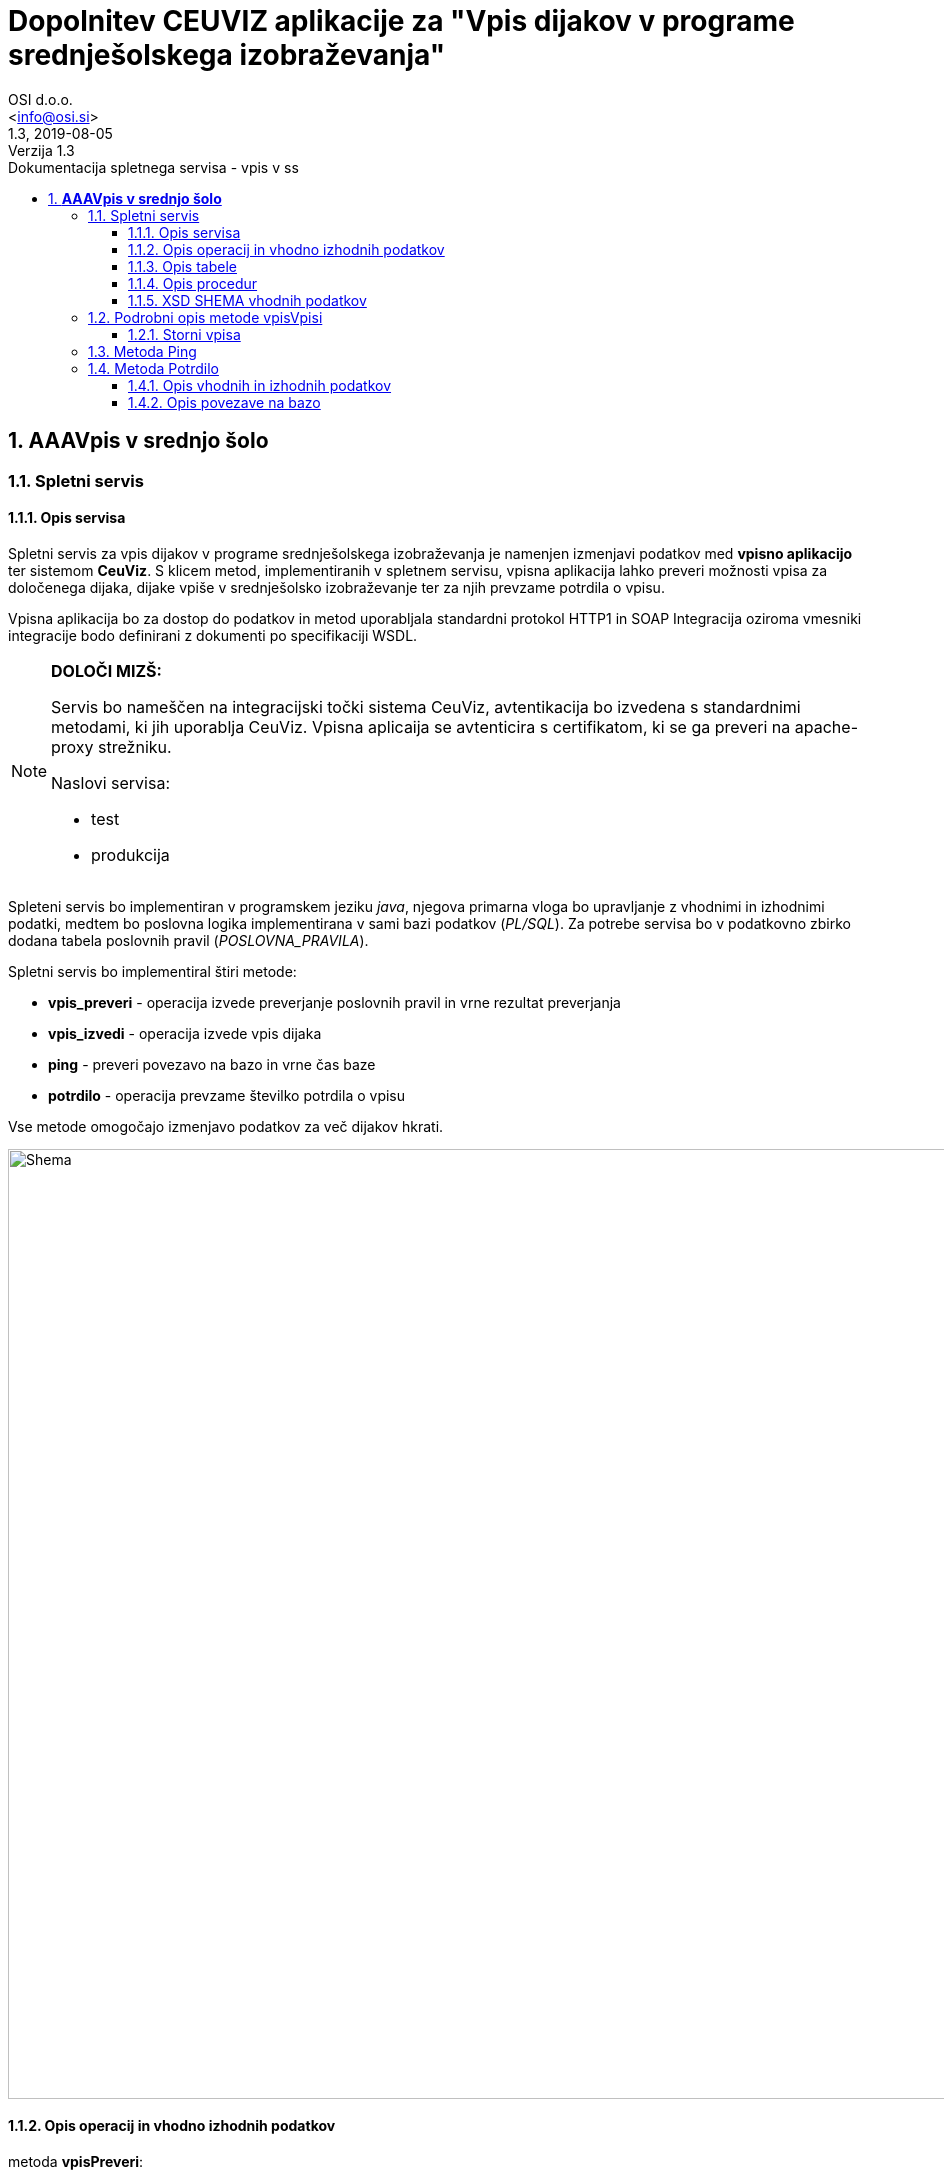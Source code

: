 = Dopolnitev CEUVIZ aplikacije za "Vpis dijakov v programe srednješolskega izobraževanja"
:author: OSI d.o.o.
:email: <info@osi.si>
:toc:
:imagesdir: ./
:homepage: https://asciidoctor.org
:revnumber: 1.3
:revdate: 2019-08-05
:revremark: Verzija 1.3
:version-label:
:chapter-label:
:sectnums:
:toc:
:toclevels: 5
:toc-title: Dokumentacija spletnega servisa - vpis v ss
:description: Centralna evidenca udeležencev v izobraževanju – Opis servisov za izmenjavo podatkov z Vpisno aplikacijo
:keywords: CEUVIZ, vpis, srednje šole, faza2, dokumentacija, vpisna aplikacija
:encoding: utf-8
:lang: si
:doctype: book
:document_type: Dokumentacija spletnega servisa - vpis v ss

== *AAAVpis v srednjo šolo*

=== Spletni servis ===

==== Opis servisa ====


Spletni servis za vpis dijakov v programe srednješolskega izobraževanja je namenjen izmenjavi podatkov med *vpisno aplikacijo* ter sistemom *CeuViz*.
S klicem metod, implementiranih v spletnem servisu, vpisna aplikacija lahko preveri možnosti vpisa za določenega dijaka, dijake vpiše v
srednješolsko izobraževanje ter za njih prevzame potrdila o vpisu.

Vpisna aplikacija bo za dostop do podatkov in metod uporabljala standardni protokol HTTP1 in SOAP
Integracija oziroma vmesniki integracije bodo definirani z dokumenti po specifikaciji WSDL.

[NOTE]
====
*DOLOČI MIZŠ:*

Servis bo nameščen na integracijski točki sistema CeuViz, avtentikacija bo izvedena s standardnimi metodami, ki jih uporablja CeuViz. Vpisna aplicaija se avtenticira s certifikatom, ki se ga preveri na apache-proxy strežniku.

Naslovi servisa:

 - test
 - produkcija
====

// slika

Spleteni servis bo implementiran v programskem jeziku _java_, njegova primarna vloga bo upravljanje z vhodnimi in izhodnimi podatki,
medtem bo poslovna logika implementirana v sami bazi podatkov (_PL/SQL_).
Za potrebe servisa bo v podatkovno zbirko dodana tabela poslovnih pravil (_POSLOVNA_PRAVILA_).

Spletni servis bo implementiral štiri metode:

- *vpis_preveri* - operacija izvede preverjanje poslovnih pravil in vrne rezultat preverjanja
- *vpis_izvedi* - operacija izvede vpis dijaka
- *ping* - preveri povezavo na bazo in vrne čas baze
- *potrdilo* - operacija prevzame številko potrdila o vpisu



Vse metode omogočajo izmenjavo podatkov za več dijakov hkrati.

image::./preveriVpisDiagram.png[Shema,950,align="center"]
//Skica sheme


==== Opis operacij in vhodno izhodnih podatkov ====


.metoda *vpisPreveri*:

(podan je samo en zapis, vhodni podatek predstavlja seznam zapisov tega tipa)
|===
| zapis_id | integer | identifikacijska številka zapisa v seznamu (zaporedna številka; identifikator, ki ga poda klicatelj)
| user_id | string | id uporabnika
| emso | string(13) | enotna matična številka dijaka
| solsko_leto_id | integer | šifra šolskega leta (2018/2019==23)
| zavod_id | string | šifra zavoda (17 -gimnazija Kranj)
| program_id | string | šifra programa
| letnik | string | letnik vpisa - podatek ni obvezen, privzeta vrednost = 1
| datum_od | datum | podatek ni obvezen, privzeta vrednost = 1.9. tekočega leta
| datum_do | datum | datum ni obvezen, privzeta vrednost = 31.8.
| izobrazevanje_nacin | integer | 0 => redni, 1 => ponavljalec, 2 => preusmerjenec, 3 => ponavlja s posebnimi pravicami , 5 => kandidat z odločbo CSD...
| izobrazevanje_oblika | integer | 0 => navadna, 1 => vzporedno, 2 => vajeništvo, 3 => izmenjava, 4 => ponavlja z izpiti, 5 => vzporedno ponavlja z izpiti, 6 => vajeništvo ponavlja z izpiti
|===

|===
|Izobraževanje način | |

|*vhod* | *izhod* | *kratice*
| 0  | redni | RED
| 1 | ponavlja | PON
| 3 | ponavlja, posebne pravice | PP
| 4 | podaljšan status | PS
| 5 | ponavlja z izpiti | PZI
|===

|===
|Izobraževanje oblika | |

|*vhod* | *izhod* | *kratice*
| 0 | |
| 1 | vzporedno | VZP
| 2 | vajenec | VAJ
| 4 | odločba CSD | CSD
| 5 | vzporedno, ponavlja z izpiti | VZP, PZI
| 6 | vajenec, ponavlja z izpiti | VAJ, PZI
|===

rezultat:

(podan je samo en zapis, vhodni podatek predstavlja seznam zapisov tega tipa)

|===
| zapis_id | integer | identifikacijska številka zapisa v seznamu
| emso | string(13) | enotna matična številka dijaka
| seznam_poslovnih_pravil | List<poslovno_pravilo> | Seznam kršenih poslovnih pravil
| napaka | integer | 1 -> procedura uspešno izvedena, 9 -> procedura ni uspešno izvedena
| napaka_opis | string | null - > če napake ni, drugače sporočilo napake (napake vhodnih podatkov, napaka baze ...)
|===

Poslovno_pravilo
|===
| sifra_pp | string | Šifra poslovnega pravila iz tabele (SSI1,GIM1, ...)
| text_pp | string | Obvestilo uporabniku ob proženju PP
| tip_pp | string | Tip poslovnega pravila -> Pogojno, restriktivno
|===


.metoda *vpisVpisi*:

(podan je samo en zapis, vhodni podatek predstavlja seznam zapisov tega tipa)
|===
| zapis_id | integer | identifikacijska številka zapisa v seznamu
| user_id | string | id uporabnika
| storno | integer | vrednost 0 = vpis, 1 - storno vpisa
| mimo_pravil | integer | vrednost 0 = regularno, 1 - mimo pravil
| emso | string(13) | enotna matična številka dijaka
| solsko_leto_id | integer | šifra šolskega leta (2018/2019==23)
| zavod_id | string | šifra zavoda (17 -gimnazija Kranj)
| program_id | string | šifra programa
| letnik | string | letnik vpisa - podatek ni obvezen, privzeta vrednost = 1
| datum_od | datum | podatek ni obvezen, privzeta vrednost = 1.9. tekočega leta
| datum_do | datum | datum ni obvezen, privzeta vrednost je 31.8.
| izobrazevanje_nacin | integer | 0 => redni, 1 => ponavljalec, 2 => preusmerjenec, 3 => ponavlja s posebnimi pravicami , 5 => kandidat z odločbo CSD...
| izobrazevanje_oblika | integer | 0 => navadna, 1 => vzporedno, 2 => vajeništvo, 3 => izmenjava, 4 => ponavlja z izpiti, 5 => vzporedno ponavlja z izpiti, 6 => vajeništvo ponavlja z izpiti ...
|===

_rezultat:_


(podan je samo en zapis, vhodni podatek predstavlja seznam zapisov tega tipa)

|===
| zapis_id | integer | identifikacijska številka zapisa v seznamu
| emso | string(13) | enotna matična številka dijaka
| seznam_poslovnih_pravil | List<poslovno_pravilo> | Seznam kršenih poslovnih pravil
| napaka | integer | 1 -> procedura uspešno izvedena, 9 -> procedura ni uspešno izvedena
| napaka_opis | string | null - > če napake ni, drugače sporočilo napake (napake vhodnih podatkov, napaka baze ...)
|===

_Poslovno_pravilo_
|===
| sifra_pp | string | Šifra poslovnega pravila iz tabele (SSI1,GIM1, ...)
| text_pp | string | Obvestilo uporabniku ob proženju PP
| tip_pp | string | Tip poslovnega pravila -> Pogojno, restriktivno
|===





==== Opis tabele ====

V bazo bomo dodali tabelo _POSLOVNA_PRAVILA_
V njej so podatki iz excel datoteke _"PRILOGA1 - Specifikacija nadgradnje - vpis dijakov SS.xlsx"_

```
TABLE "CEUVIZ"."POSLOVNA_PRAVILA"
   (	"SIFRA_PP" VARCHAR2(128 CHAR),
	"SKUPINA_PP" VARCHAR2(26 CHAR),
	"OPIS_PP" VARCHAR2(4000 CHAR),
	"LOGICNI_ZAPIS_PP" VARCHAR2(1024 CHAR),
	"TIP_PP" VARCHAR2(26 CHAR),
	"TEXT_PP" VARCHAR2(4000 CHAR),
	"OPOMBA" VARCHAR2(1024 CHAR),
	"CLEN_ZAKONA" VARCHAR2(26 CHAR)
   )
```


==== Opis procedur ====

V paketu _CEUVIZ_PROCEDURE2_ smo dodali dve metode:

- *vpisi_izob_vpisnaApp* - operacija izvede vpis dijaka
```
procedure vpisi_izob_vpisnaApp(
    p_user in varchar2,
    p_emso in out varchar2,
    p_sol_leto_id in number,
    p_zavod_id in VARCHAR2,
    p_program_id in VARCHAR2,
    p_letnik in varchar2,
    p_dat_od in varchar2,
    p_dat_do in varchar2,
    p_izb_nac in number,
    p_izb_obl in number,
    p_mimo_pravil in number,
    p_err out number,
    p_err_msg out VARCHAR2)
```
- *brisi_izob_vpisnaApp* - operacije izvede storno izobrazbe

```
procedure brisi_izob_vpisnaApp(
    p_user in varchar2,
    p_emso in varchar2,
    p_sol_leto_id in number,
    p_zavod_id in VARCHAR2,
    p_program_id in VARCHAR2,
    p_letnik in varchar2,
    p_dat_od in varchar2,
    p_dat_do in varchar2,
    p_izb_nac in number,
    p_izb_obl in number,
    p_err out number,
    p_err_msg out VARCHAR2)
```

_vpis_storno_ -> procedura preveri lastnika vpisa. Če je lastnik vpisa _vpisna aplikacija_ (če se je dijaka vpisalo preko vpisne aplikacije)
bo možno preko vpisne aplikacije vpis izbrisati.

___

V paket _CEUVIZ_BR_ smo dodali proceduro za preverjanje vpisa dijaka na srednješolsko izobrazbo.
Procedura _preveri_vpis_ je glavna procedura, ki uredi vhodne parametre, preveri nekaj skupnih pravil in kliče ostale
podprocedure za preverjanje kršitev. V odgovoru vrne seznam kršenih pravil v obliki niza.
V obliki niza pod parametrom _p_json_str_ vrne podatke, ki jih potrebujemo
da v _webServisu_ lepo oblikujemo besedila pravil.

Bolj podrobni opis in sheme podprocedur najdeve v dokumentaciji:
"*Tehnicna_dokumentacija_CEUVIZ_2_8.docx*"

```
PROCEDURE preveri_vpis (
     p_emso             IN VARCHAR2,
     p_solsko_leto_id   IN NUMBER,
     p_zavod_id         IN VARCHAR2, --17
     p_program_id       IN VARCHAR2, --2753
     p_letnik           IN VARCHAR2,
     p_dat_od           IN DATE,
     p_dat_do           IN DATE,
     p_izb_nac          IN NUMBER,
     p_izb_obl          IN NUMBER,
     p_st_pp            OUT NUMBER,
    -- p_rez              OUT ref_cursor,
     p_json_str         OUT CLOB,
     p_err              OUT NUMBER,
     p_err_msg          OUT VARCHAR2,
     p_string_pravil    OUT VARCHAR2
 )
```


Zgornje procedure bodo klicale procedure v paketu _CEUVIZ_BR_. Procedure v paketu _CEUVIZ_BR_ bodo skrbele za
poslovno logiko kršenih poslovnih pravil. Razdeljene bodo na več sklopov, in sicer na preverjanje pravil za vpis na srednjo šolo, gimnazijo, nižjo poklicno šolo ...



Opis, šifro in tip kršenega poslovnega pravila bomo dobili iz tabele.


==== XSD SHEMA vhodnih podatkov ====

Za operacijo: *_vpisPreveri_*
```xml
<Envelope xmlns="http://schemas.xmlsoap.org/soap/envelope/">
    <Body>
        <CeuvizVpisPreveriIN xmlns="urn:CeuvizVpisVSS">
            <!-- Optional -->
            <UDELEZENEC>
                <ZAPIS_ID>[int]</ZAPIS_ID>
                <USER_ID>[string]</USER_ID>
                <EMSO>[string]</EMSO>
                <SOLSKO_LETO_ID>[int]</SOLSKO_LETO_ID>
                <ZAVOD_ID>[string]</ZAVOD_ID>
                <PROGRAM_ID>[string]</PROGRAM_ID>
                <LETNIK>[string?]</LETNIK>
                <DATUM_OD>[date?]</DATUM_OD>
                <DATUM_DO>[date?]</DATUM_DO>
                <IZOBRAZEVANJE_NACIN>[int]</IZOBRAZEVANJE_NACIN>
                <IZOBRAZEVANJE_OBLIKA>[int]</IZOBRAZEVANJE_OBLIKA>
            </UDELEZENEC>
        </CeuvizVpisPreveriIN>
    </Body>
</Envelope>
```

za operacijo: *_vpisVpisi_*
```xml
<Envelope xmlns="http://schemas.xmlsoap.org/soap/envelope/">
    <Body>
        <CeuvizvpisVpisiIN xmlns="urn:CeuvizVpisVSS">
            <!-- Optional -->
            <UDELEZENEC2>
                <ZAPIS_ID>[int]</ZAPIS_ID>
                <USER_ID>[string]</USER_ID>
                <EMSO>[string]</EMSO>
                <SOLSKO_LETO_ID>[int]</SOLSKO_LETO_ID>
                <ZAVOD_ID>[string]</ZAVOD_ID>
                <PROGRAM_ID>[string]</PROGRAM_ID>
                <LETNIK>[string?]</LETNIK>
                <DATUM_OD>[date?]</DATUM_OD>
                <DATUM_DO>[date?]</DATUM_DO>
                <IZOBRAZEVANJE_NACIN>[int]</IZOBRAZEVANJE_NACIN>
                <IZOBRAZEVANJE_OBLIKA>[int]</IZOBRAZEVANJE_OBLIKA>
                <STORNO>[int]</STORNO>
                <MIMO_PRAVIL>[int]</MIMO_PRAVIL>
            </UDELEZENEC2>
        </CeuvizvpisVpisiIN>
    </Body>
</Envelope>
```

XS Shema iz WSDL-ja:
```XML
<xs:schema targetNamespace="urn:CeuvizVpisVSS" elementFormDefault="qualified">
<xs:element name="CeuvizVpisPreveriIN" type="tns:UDELEZENCIType"/>
<xs:complexType name="UDELEZENCIType">
<xs:sequence>
<xs:element name="UDELEZENEC" type="tns:UDELEZENECType" minOccurs="0" maxOccurs="unbounded"/>
</xs:sequence>
</xs:complexType>
<xs:complexType name="UDELEZENECType">
<xs:sequence>
<xs:element name="ZAPIS_ID" minOccurs="1" maxOccurs="1" type="xsd:int"/>
<xs:element name="EMSO" maxOccurs="1" minOccurs="1">
<xs:simpleType>
<xs:restriction base="xsd:string">
<xs:minLength value="13"/>
<xs:maxLength value="13"/>
</xs:restriction>
</xs:simpleType>
</xs:element>
<xs:element name="SOLSKO_LETO_ID" type="xsd:int" maxOccurs="1" minOccurs="1"/>
<xs:element name="ZAVOD_ID" type="xsd:string" maxOccurs="1" minOccurs="1"/>
<xs:element name="PROGRAM_ID" type="xsd:string" maxOccurs="1" minOccurs="1"/>
<xs:element name="LETNIK" type="xsd:string" minOccurs="0" maxOccurs="1"/>
<xs:element name="DATUM_OD" type="xsd:date" minOccurs="0" maxOccurs="1"/>
<xs:element name="DATUM_DO" type="xsd:date" minOccurs="0" maxOccurs="1"/>
<xs:element name="IZOBRAZEVANJE_NACIN" type="xsd:int"/>
<xs:element name="IZOBRAZEVANJE_OBLIKA" type="xsd:int"/>
</xs:sequence>
</xs:complexType>
<xs:element name="CeuvizVpisPreveriOUT" type="tns:REZULTATType"/>
<xs:complexType name="REZULTATType">
<xs:sequence>
<xs:element name="UDELEZENEC" type="tns:UDELEZENEC_REZULTATType" minOccurs="0" maxOccurs="unbounded"/>
</xs:sequence>
</xs:complexType>
<xs:complexType name="UDELEZENEC_REZULTATType">
<xs:sequence>
<xs:element name="ZAPIS_ID" type="xsd:int"/>
<xs:element name="EMSO" maxOccurs="1" minOccurs="1">
<xs:simpleType>
<xs:restriction base="xsd:string">
<xs:minLength value="13"/>
<xs:maxLength value="13"/>
</xs:restriction>
</xs:simpleType>
</xs:element>
<xs:element name="NAPAKA" type="xsd:int"/>
<xs:element name="NAPAKA_OPIS" type="xsd:string"/>
<xs:element name="SEZNAM_POSLOVNIH_PRAVIL" type="tns:SEZNAM_POSLOVNIH_PRAVILType" minOccurs="0" maxOccurs="unbounded"/>
</xs:sequence>
</xs:complexType>
<xs:complexType name="SEZNAM_POSLOVNIH_PRAVILType">
<xs:sequence>
<xs:element name="sifra_pp" type="xsd:string"/>
<xs:element name="text_pp" type="xsd:string"/>
<xs:element name="tip_pp" type="xsd:string"/>
</xs:sequence>
</xs:complexType>
<xs:element name="CeuvizvpisVpisiIN" type="tns:UDELEZENCI2Type"/>
<xs:complexType name="UDELEZENCI2Type">
<xs:sequence>
<xs:element name="UDELEZENEC2" type="tns:UDELEZENEC2Type" minOccurs="0" maxOccurs="unbounded"/>
</xs:sequence>
</xs:complexType>
<xs:complexType name="UDELEZENEC2Type">
<xs:sequence>
<xs:element name="ZAPIS_ID" type="xsd:int" maxOccurs="1"/>
<xs:element name="EMSO" maxOccurs="1" minOccurs="1">
<xs:simpleType>
<xs:restriction base="xsd:string">
<xs:minLength value="13"/>
<xs:maxLength value="13"/>
</xs:restriction>
</xs:simpleType>
</xs:element>
<xs:element name="SOLSKO_LETO_ID" type="xsd:int" maxOccurs="1"/>
<xs:element name="ZAVOD_ID" type="xsd:string" maxOccurs="1"/>
<xs:element name="PROGRAM_ID" type="xsd:string" maxOccurs="1"/>
<xs:element name="LETNIK" type="xsd:string" minOccurs="0" maxOccurs="1"/>
<xs:element name="DATUM_OD" type="xsd:date" minOccurs="0" maxOccurs="1"/>
<xs:element name="DATUM_DO" type="xsd:date" minOccurs="0" maxOccurs="1"/>
<xs:element name="IZOBRAZEVANJE_NACIN" type="xsd:int"/>
<xs:element name="IZOBRAZEVANJE_OBLIKA" type="xsd:int"/>
<xs:element name="STORNO" type="xsd:int"/>
<xs:element name="MIMO_PRAVIL" type="xsd:int"/>
</xs:sequence>
</xs:complexType>
</xs:schema>
```


=== Podrobni opis metode vpisVpisi ===

Vhodni podatki so:

```xml
<Envelope xmlns="http://schemas.xmlsoap.org/soap/envelope/">
    <Body>
        <CeuvizvpisVpisiIN xmlns="urn:CeuvizVpisVSS">
            <!-- Optional -->
            <UDELEZENEC2>
                <ZAPIS_ID>[int]</ZAPIS_ID>
                <USER_ID>[string]</USER_ID>
                <EMSO>[string]</EMSO>
                <SOLSKO_LETO_ID>[int]</SOLSKO_LETO_ID>
                <ZAVOD_ID>[string]</ZAVOD_ID>
                <PROGRAM_ID>[string]</PROGRAM_ID>
                <LETNIK>[string?]</LETNIK>
                <DATUM_OD>[date?]</DATUM_OD>
                <DATUM_DO>[date?]</DATUM_DO>
                <IZOBRAZEVANJE_NACIN>[int]</IZOBRAZEVANJE_NACIN>
                <IZOBRAZEVANJE_OBLIKA>[int]</IZOBRAZEVANJE_OBLIKA>
                <STORNO>[int]</STORNO>
                <MIMO_PRAVIL>[int]</MIMO_PRAVIL>
            </UDELEZENEC2>
        </CeuvizvpisVpisiIN>
    </Body>
</Envelope>
```

Procedure za vpis izobraževanja v bazi CEUVIZ je:

```java

 CEUVIZ_PROCEDURE.vpisi_izobrazevanje(" +
                                      ":p_user," +
                                       ":udel_id," +
                                       ":zavod_id," +
                                       ":zav_vpisan_od," +
                                       ":zav_vpisan_do," +
                                       ":program_id," +
                                       ":prg_vpisan_od," +
                                       ":prg_vpisan_do," +
                                       ":prg_datum_zakljucka," +
                                       ":prg_status_udel," +
                                       ":prg_zaklj_stopnja," +
                                       ":solsko_leto," +
                                       ":razred," +
                                       ":p_let_id," +
                                       ":oddelek," +
                                       ":let_vpisan_od," +
                                       ":let_vpisan_do," +
                                       ":nacin_izb," +
                                       ":oblika_izb," +
                                       ":povpr_ocena," +
                                       ":prvi_vpis," +
                                       ":stevilka_odlocbe," +
                                       ":p_kbs," +
                                       ":p_vpisna_st," +
                                       ":p_posebne_p,"+
                                       ":predmeti," +
                                       ":p_err," +
                                       ":p_err_msg" + ")

```
```
Opis vhodnih parametrov:

p_user --> uporabljen bo USER_ID ali pa enoličen USER_ID preko katerega bomo prepoznavali vpise iz vpisne aplikacije
udel_id --> bo potrebno dobiti na podlagi EMSO. V kolikor udeleženca ne bo v bazi CEUVIZ, user_id ne bo mogoče dobiti. (vrnemo napako ali osebo vpišemo v bazo - za vpis osebe bi verjetno potrebovali dodatne informacije)
zavod_id --> ZAVOD_ID
zav_vpisan_od --> ?
zav_vpisan_do --> ?
program_id --> PROGRAM_ID
prg_vpisan_od --> ?
prg_vpisan_do --> ?
prg_datum_zakljucka --> null - vpisna aplikacije verjetno ne bo vnašala datuma zaključka
prg_status_udel --> vedno 'DIJ'
prg_zaklj_stopnja --> ? (preveri, kaj je pri normalnem vpisu)
solsko_leto --> iz šifre bo treba pretvorit v string (24 -> '2018/2019')
razred --> iz letnik pretvoriti v razred [+8]
p_let_id --> id zapisa izobrazbe, *udel_izb_letnik*
oddelek --> null
let_vpisan_od --> '01.09.trenutno šolsko_leto'
let_vpisan_do --> '31.8. trenutno šolsko_leto'
nacin_izb --> IZOBRAZEVANJE_NACIN iz številke v string
oblika_izb --> IZOBRAZEVANJE_OBLIKA iz številke v string
povpr_ocena --> null
prvi_vpis --> samo pri odraslih
stevilka_odlocbe --> null
p_kbs --> null
p_vpisna_st --> null
p_posebne_p --> IZOBRAZEVANJE_NACIN
```

==== Storni vpisa ====

Izbris izobrazbe je mogoč tudi preko _webServisa_. Preko _webServisa_ je mogoče  brisati le tiste zapise
kateri so bili ustvarjeni preko _webServisa_. Za te potrebe se je razširilo tabelo _udel_iz_letnik_.
Dodalo se je stolpec *vpisna_app*.

Ob vpisu izobrazbe se vrednost parametra *vpisna_app* spremeni/zapiše na ena.
Dokler je vrednost parametra ena, je preko _webServisa_ dovoljena stornacija zapisa. V kolikor uporabnik ureja zapis v aplikaciji CEUVIZ
se vrednost parametra _vpisna_app_ spremeni in storno zapisa preko _vpisne_aplikacije_ ni več dovoljen. Procedura sproži napako.

image::./vpisVpisi.png[Shema,950,align="center"]



=== Metoda Ping ===

Metoda ping je namenjena preverjanu povezave na bazo. Ob kakaršnem koli vhodnem podatku dobimo točen čas iz baze.

```xml
<Envelope xmlns="http://schemas.xmlsoap.org/soap/envelope/">
    <Body>
      <xs:element name="pingIN" type="xsd:string"/>
      <xs:element name="pingOUT" type="xsd:string"/>
    </Body>
</Envelope>
```

=== Metoda Potrdilo ===


Klic metode preveri, ali je udeleženec vpisan na srednješolski program ter vrne številko potrdila. Številka potrdila je enolična.

==== Opis vhodnih in izhodnih podatkov
Vhodni podatek je udeleženec.
Tip vhodnega podatka je _UDELEZENCIType_

```xml
<xs:element name="potrdiloIN" type="tns:UDELEZENCIType"/>
<xs:element name="potrdiloOUT" type="tns:POTRDILAType"/>
```

*_UDELEZENCIType_*


Opis parametrov:


|===
| zapis_id | integer | identifikacijska številka zapisa v seznamu (zaporedna številka; identifikator, ki ga poda klicatelj)
| user_id | string | id uporabnika
| emso | string(13) | enotna matična številka dijaka
| solsko_leto_id | integer | šifra šolskega leta (2018/2019==23)
| zavod_id | string | šifra zavoda (17 -gimnazija Kranj)
| program_id | string | šifra programa
| letnik | string | letnik vpisa - podatek ni obvezen, privzeta vrednost = 1
| datum_od | datum | podatek ni obvezen, privzeta vrednost = 1.9. tekočega leta
| datum_do | datum | datum ni obvezen, privzeta vrednost = 31.8.
| izobrazevanje_nacin | integer | 0 => redni, 1 => ponavljalec, 2 => preusmerjenec, 3 => ponavlja s posebnimi pravicami , 5 => kandidat z odločbo CSD...
| izobrazevanje_oblika | integer | 0 => navadna, 1 => vzporedno, 2 => vajeništvo, 3 => izmenjava, 4 => ponavlja z izpiti, 5 => vzporedno ponavlja z izpiti, 6 => vajeništvo ponavlja z izpiti
|===


XSD SHEMA

```xml
<xs:complexType name="UDELEZENCIType">
  <xs:sequence>
    <xs:element name="UDELEZENEC" type="tns:UDELEZENECType" minOccurs="0" maxOccurs="unbounded"/>
  </xs:sequence>
</xs:complexType>
<xs:complexType name="UDELEZENECType">
  <xs:sequence>
    <xs:element name="ZAPIS_ID" minOccurs="1" maxOccurs="1" type="xsd:int"/>
    <xsd:element name="USER_ID" type="xsd:string"/>
    <xs:element name="EMSO" maxOccurs="1" minOccurs="1">
      <xs:simpleType>
        <xs:restriction base="xsd:string">
          <xs:minLength value="13"/>
          <xs:maxLength value="13"/>
        </xs:restriction>
      </xs:simpleType>
    </xs:element>
    <xs:element name="SOLSKO_LETO_ID" type="xsd:int" maxOccurs="1" minOccurs="1"/>
    <xs:element name="ZAVOD_ID" type="xsd:string" maxOccurs="1" minOccurs="1"/>
    <xs:element name="PROGRAM_ID" type="xsd:string" maxOccurs="1" minOccurs="1"/>
    <xs:element name="LETNIK" type="xsd:string" minOccurs="0" maxOccurs="1"/>
    <xs:element name="DATUM_OD" type="xsd:date" minOccurs="0" maxOccurs="1"/>
    <xs:element name="DATUM_DO" type="xsd:date" minOccurs="0" maxOccurs="1"/>
    <xs:element name="IZOBRAZEVANJE_NACIN" type="xsd:int"/>
    <xs:element name="IZOBRAZEVANJE_OBLIKA" type="xsd:int"/>
  </xs:sequence>
</xs:complexType>
```

*_POTRDILAType_*

Metoda odgovori s seznamom odgovorov _POTRDILO_.

_POTRDILO_ je sestavljeno iz ID-ja zahevka ter številko potrdila.
```xml
<xs:complexType name="POTRDILAType">
  <xs:sequence>
      <xs:element name="POTRDILO" type="tns:POTRDILOType" minOccurs="0" maxOccurs="unbounded"/>
  </xs:sequence>
</xs:complexType>
<xs:complexType name="POTRDILOType">
<xs:sequence>
   <xs:element name="ZAPIS_ID" type="xsd:int" maxOccurs="1"/>
    <xs:element name="SIFRA_POTRDILA" type="xsd:string" />
    </xs:sequence>
</xs:complexType>
```

==== Opis povezave na bazo

Spletni servis najprej pokliče proceduro *CEUVIZ_PROCEDURE.shrani_potrdilo_solanje*.
Če je uspešna pri shranjevanju potrdila, vrnemo njegovo številko.
Da dobimo številko potrdila, pokličemo proceduro *CEUVIZ_PROCEDURE2.vrni_st_potrdila_vpisnaApp*.


Procedura preveri, če ima oseba v danem letu vpisano izobrazbo.
Če jo ima, vrne šifro potrdila, ki je sestavljena iz letnice ter zaporedne številke potrdila.

|===
|Ime | IN/OUT| Tip parametra| Opis

| p_emso | IN|varchar2 | emšo udeleženca
| p_solsko_leto|IN | varchar2 | šolsko leto
| p_zavod_id |IN| number | šifra zavoda (17 -gimnazija Kranj)
| p_program_id | IN|number | šifra programa
| p_razred |IN| number| letnik vpisa - podatek ni obvezen, privzeta vrednost = 1
| p_potrdilo |OUT |varchar2 | šifra potrdila
| p_err | OUT | number | 1-> OK, 9-> napaka
| p_err_msg | OUT |varchar2 |Opis napake
|===



image::./potrdilo.png[Shema,600,align="center"]
